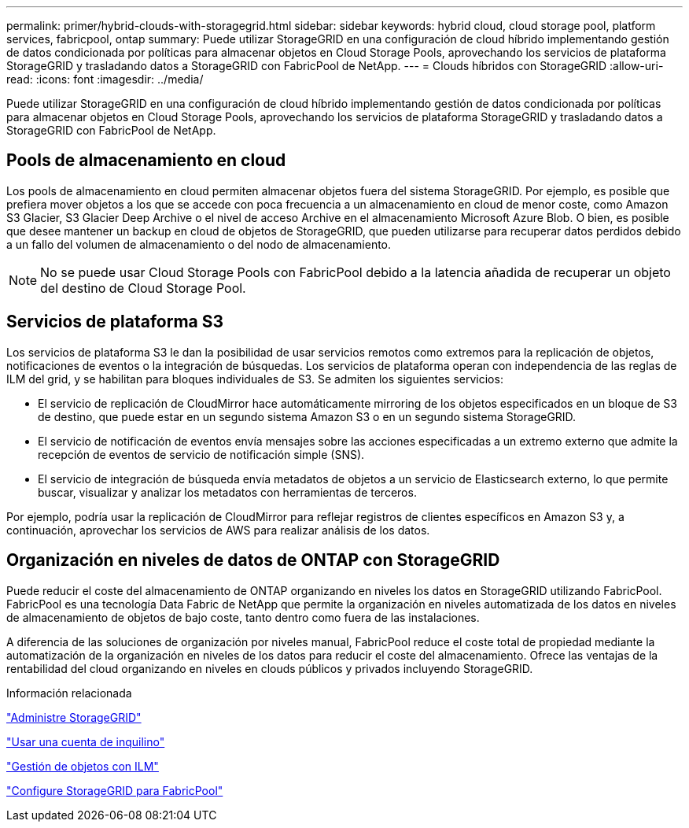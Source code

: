 ---
permalink: primer/hybrid-clouds-with-storagegrid.html 
sidebar: sidebar 
keywords: hybrid cloud, cloud storage pool, platform services, fabricpool, ontap 
summary: Puede utilizar StorageGRID en una configuración de cloud híbrido implementando gestión de datos condicionada por políticas para almacenar objetos en Cloud Storage Pools, aprovechando los servicios de plataforma StorageGRID y trasladando datos a StorageGRID con FabricPool de NetApp. 
---
= Clouds híbridos con StorageGRID
:allow-uri-read: 
:icons: font
:imagesdir: ../media/


[role="lead"]
Puede utilizar StorageGRID en una configuración de cloud híbrido implementando gestión de datos condicionada por políticas para almacenar objetos en Cloud Storage Pools, aprovechando los servicios de plataforma StorageGRID y trasladando datos a StorageGRID con FabricPool de NetApp.



== Pools de almacenamiento en cloud

Los pools de almacenamiento en cloud permiten almacenar objetos fuera del sistema StorageGRID. Por ejemplo, es posible que prefiera mover objetos a los que se accede con poca frecuencia a un almacenamiento en cloud de menor coste, como Amazon S3 Glacier, S3 Glacier Deep Archive o el nivel de acceso Archive en el almacenamiento Microsoft Azure Blob. O bien, es posible que desee mantener un backup en cloud de objetos de StorageGRID, que pueden utilizarse para recuperar datos perdidos debido a un fallo del volumen de almacenamiento o del nodo de almacenamiento.


NOTE: No se puede usar Cloud Storage Pools con FabricPool debido a la latencia añadida de recuperar un objeto del destino de Cloud Storage Pool.



== Servicios de plataforma S3

Los servicios de plataforma S3 le dan la posibilidad de usar servicios remotos como extremos para la replicación de objetos, notificaciones de eventos o la integración de búsquedas. Los servicios de plataforma operan con independencia de las reglas de ILM del grid, y se habilitan para bloques individuales de S3. Se admiten los siguientes servicios:

* El servicio de replicación de CloudMirror hace automáticamente mirroring de los objetos especificados en un bloque de S3 de destino, que puede estar en un segundo sistema Amazon S3 o en un segundo sistema StorageGRID.
* El servicio de notificación de eventos envía mensajes sobre las acciones especificadas a un extremo externo que admite la recepción de eventos de servicio de notificación simple (SNS).
* El servicio de integración de búsqueda envía metadatos de objetos a un servicio de Elasticsearch externo, lo que permite buscar, visualizar y analizar los metadatos con herramientas de terceros.


Por ejemplo, podría usar la replicación de CloudMirror para reflejar registros de clientes específicos en Amazon S3 y, a continuación, aprovechar los servicios de AWS para realizar análisis de los datos.



== Organización en niveles de datos de ONTAP con StorageGRID

Puede reducir el coste del almacenamiento de ONTAP organizando en niveles los datos en StorageGRID utilizando FabricPool. FabricPool es una tecnología Data Fabric de NetApp que permite la organización en niveles automatizada de los datos en niveles de almacenamiento de objetos de bajo coste, tanto dentro como fuera de las instalaciones.

A diferencia de las soluciones de organización por niveles manual, FabricPool reduce el coste total de propiedad mediante la automatización de la organización en niveles de los datos para reducir el coste del almacenamiento. Ofrece las ventajas de la rentabilidad del cloud organizando en niveles en clouds públicos y privados incluyendo StorageGRID.

.Información relacionada
link:../admin/index.html["Administre StorageGRID"]

link:../tenant/index.html["Usar una cuenta de inquilino"]

link:../ilm/index.html["Gestión de objetos con ILM"]

link:../fabricpool/index.html["Configure StorageGRID para FabricPool"]
